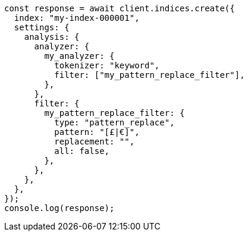 // This file is autogenerated, DO NOT EDIT
// Use `node scripts/generate-docs-examples.js` to generate the docs examples

[source, js]
----
const response = await client.indices.create({
  index: "my-index-000001",
  settings: {
    analysis: {
      analyzer: {
        my_analyzer: {
          tokenizer: "keyword",
          filter: ["my_pattern_replace_filter"],
        },
      },
      filter: {
        my_pattern_replace_filter: {
          type: "pattern_replace",
          pattern: "[£|€]",
          replacement: "",
          all: false,
        },
      },
    },
  },
});
console.log(response);
----
